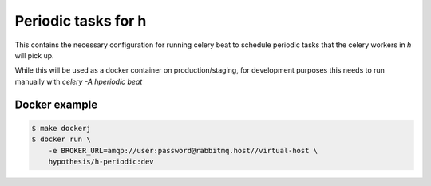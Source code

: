 Periodic tasks for h
====================

This contains the necessary configuration for running celery beat to schedule
periodic tasks that the celery workers in `h` will pick up.

While this will be used as a docker container on production/staging, for
development purposes this needs to run manually with `celery -A hperiodic beat`

Docker example
--------------

.. code-block:: bash

   $ make dockerj
   $ docker run \
       -e BROKER_URL=amqp://user:password@rabbitmq.host//virtual-host \
       hypothesis/h-periodic:dev
